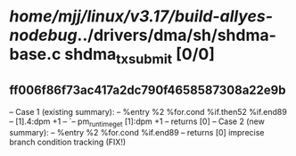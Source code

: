 #+TODO: TODO CHECK | BUG DUP
* /home/mjj/linux/v3.17/build-allyes-nodebug/../drivers/dma/sh/shdma-base.c shdma_tx_submit [0/0]
** ff006f86f73ac417a2dc790f4658587308a22e9b
   -- Case 1 (existing summary):
   --     %entry %2 %for.cond %if.then52 %if.end89
   --         [1].4:dpm +1
   --         `-- pm_runtime_get [1]:dpm +1
   --         returns [0]
   -- Case 2 (new summary):
   --     %entry %2 %for.cond %if.end89
   --         returns [0]
   imprecise branch condition tracking (FIX!)
